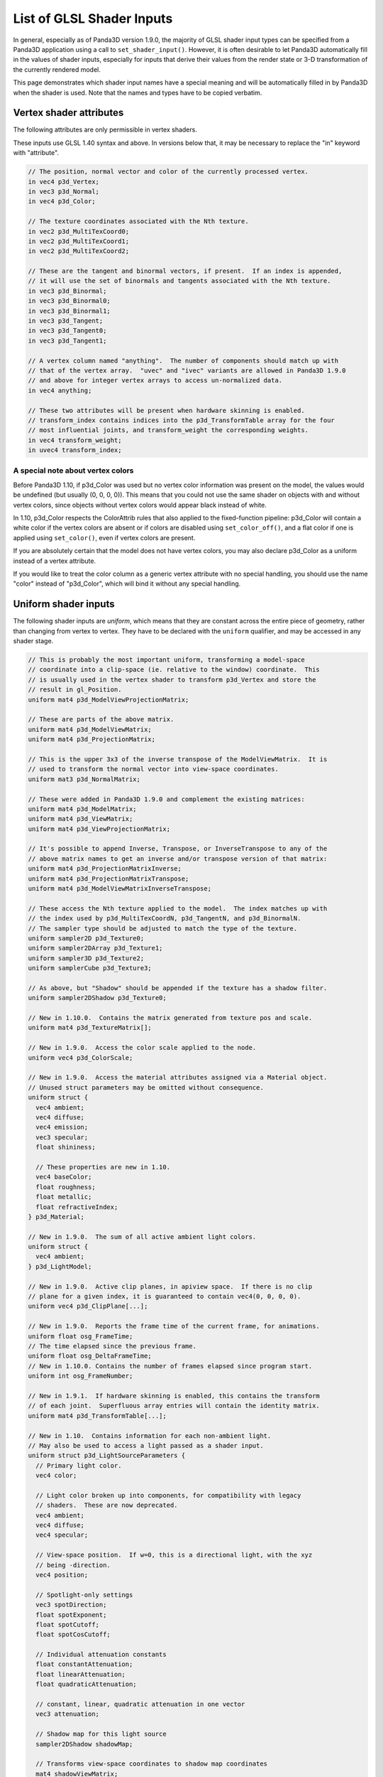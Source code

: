 .. _list-of-glsl-shader-inputs:

List of GLSL Shader Inputs
==========================

In general, especially as of Panda3D version 1.9.0, the majority of GLSL shader
input types can be specified from a Panda3D application using a call to
``set_shader_input()``. However, it is often desirable to let Panda3D
automatically fill in the values of shader inputs, especially for inputs that
derive their values from the render state or 3-D transformation of the currently
rendered model.

This page demonstrates which shader input names have a special meaning and will
be automatically filled in by Panda3D when the shader is used. Note that the
names and types have to be copied verbatim.

Vertex shader attributes
------------------------

The following attributes are only permissible in vertex shaders.

These inputs use GLSL 1.40 syntax and above. In versions below that, it may be
necessary to replace the "in" keyword with "attribute".

.. code-block:: glsl

   // The position, normal vector and color of the currently processed vertex.
   in vec4 p3d_Vertex;
   in vec3 p3d_Normal;
   in vec4 p3d_Color;

   // The texture coordinates associated with the Nth texture.
   in vec2 p3d_MultiTexCoord0;
   in vec2 p3d_MultiTexCoord1;
   in vec2 p3d_MultiTexCoord2;

   // These are the tangent and binormal vectors, if present.  If an index is appended,
   // it will use the set of binormals and tangents associated with the Nth texture.
   in vec3 p3d_Binormal;
   in vec3 p3d_Binormal0;
   in vec3 p3d_Binormal1;
   in vec3 p3d_Tangent;
   in vec3 p3d_Tangent0;
   in vec3 p3d_Tangent1;

   // A vertex column named "anything".  The number of components should match up with
   // that of the vertex array.  "uvec" and "ivec" variants are allowed in Panda3D 1.9.0
   // and above for integer vertex arrays to access un-normalized data.
   in vec4 anything;

   // These two attributes will be present when hardware skinning is enabled.
   // transform_index contains indices into the p3d_TransformTable array for the four
   // most influential joints, and transform_weight the corresponding weights.
   in vec4 transform_weight;
   in uvec4 transform_index;

A special note about vertex colors
~~~~~~~~~~~~~~~~~~~~~~~~~~~~~~~~~~

Before Panda3D 1.10, if p3d_Color was used but no vertex color information was
present on the model, the values would be undefined (but usually (0, 0, 0, 0)).
This means that you could not use the same shader on objects with and without
vertex colors, since objects without vertex colors would appear black instead of
white.

In 1.10, p3d_Color respects the ColorAttrib rules that also applied to the
fixed-function pipeline: p3d_Color will contain a white color if the vertex
colors are absent or if colors are disabled using ``set_color_off()``, and a
flat color if one is applied using ``set_color()``, even if vertex colors are
present.

If you are absolutely certain that the model does not have vertex colors, you
may also declare p3d_Color as a uniform instead of a vertex attribute.

If you would like to treat the color column as a generic vertex attribute with
no special handling, you should use the name "color" instead of "p3d_Color",
which will bind it without any special handling.

Uniform shader inputs
---------------------

The following shader inputs are *uniform*, which means that they are constant
across the entire piece of geometry, rather than changing from vertex to vertex.
They have to be declared with the ``uniform`` qualifier, and may be accessed in
any shader stage.

.. code-block:: glsl

   // This is probably the most important uniform, transforming a model-space
   // coordinate into a clip-space (ie. relative to the window) coordinate.  This
   // is usually used in the vertex shader to transform p3d_Vertex and store the
   // result in gl_Position.
   uniform mat4 p3d_ModelViewProjectionMatrix;

   // These are parts of the above matrix.
   uniform mat4 p3d_ModelViewMatrix;
   uniform mat4 p3d_ProjectionMatrix;

   // This is the upper 3x3 of the inverse transpose of the ModelViewMatrix.  It is
   // used to transform the normal vector into view-space coordinates.
   uniform mat3 p3d_NormalMatrix;

   // These were added in Panda3D 1.9.0 and complement the existing matrices:
   uniform mat4 p3d_ModelMatrix;
   uniform mat4 p3d_ViewMatrix;
   uniform mat4 p3d_ViewProjectionMatrix;

   // It's possible to append Inverse, Transpose, or InverseTranspose to any of the
   // above matrix names to get an inverse and/or transpose version of that matrix:
   uniform mat4 p3d_ProjectionMatrixInverse;
   uniform mat4 p3d_ProjectionMatrixTranspose;
   uniform mat4 p3d_ModelViewMatrixInverseTranspose;

   // These access the Nth texture applied to the model.  The index matches up with
   // the index used by p3d_MultiTexCoordN, p3d_TangentN, and p3d_BinormalN.
   // The sampler type should be adjusted to match the type of the texture.
   uniform sampler2D p3d_Texture0;
   uniform sampler2DArray p3d_Texture1;
   uniform sampler3D p3d_Texture2;
   uniform samplerCube p3d_Texture3;

   // As above, but "Shadow" should be appended if the texture has a shadow filter.
   uniform sampler2DShadow p3d_Texture0;

   // New in 1.10.0.  Contains the matrix generated from texture pos and scale.
   uniform mat4 p3d_TextureMatrix[];

   // New in 1.9.0.  Access the color scale applied to the node.
   uniform vec4 p3d_ColorScale;

   // New in 1.9.0.  Access the material attributes assigned via a Material object.
   // Unused struct parameters may be omitted without consequence.
   uniform struct {
     vec4 ambient;
     vec4 diffuse;
     vec4 emission;
     vec3 specular;
     float shininess;

     // These properties are new in 1.10.
     vec4 baseColor;
     float roughness;
     float metallic;
     float refractiveIndex;
   } p3d_Material;

   // New in 1.9.0.  The sum of all active ambient light colors.
   uniform struct {
     vec4 ambient;
   } p3d_LightModel;

   // New in 1.9.0.  Active clip planes, in apiview space.  If there is no clip
   // plane for a given index, it is guaranteed to contain vec4(0, 0, 0, 0).
   uniform vec4 p3d_ClipPlane[...];

   // New in 1.9.0.  Reports the frame time of the current frame, for animations.
   uniform float osg_FrameTime;
   // The time elapsed since the previous frame.
   uniform float osg_DeltaFrameTime;
   // New in 1.10.0. Contains the number of frames elapsed since program start.
   uniform int osg_FrameNumber;

   // New in 1.9.1.  If hardware skinning is enabled, this contains the transform
   // of each joint.  Superfluous array entries will contain the identity matrix.
   uniform mat4 p3d_TransformTable[...];

   // New in 1.10.  Contains information for each non-ambient light.
   // May also be used to access a light passed as a shader input.
   uniform struct p3d_LightSourceParameters {
     // Primary light color.
     vec4 color;

     // Light color broken up into components, for compatibility with legacy
     // shaders.  These are now deprecated.
     vec4 ambient;
     vec4 diffuse;
     vec4 specular;

     // View-space position.  If w=0, this is a directional light, with the xyz
     // being -direction.
     vec4 position;

     // Spotlight-only settings
     vec3 spotDirection;
     float spotExponent;
     float spotCutoff;
     float spotCosCutoff;

     // Individual attenuation constants
     float constantAttenuation;
     float linearAttenuation;
     float quadraticAttenuation;

     // constant, linear, quadratic attenuation in one vector
     vec3 attenuation;

     // Shadow map for this light source
     sampler2DShadow shadowMap;

     // Transforms view-space coordinates to shadow map coordinates
     mat4 shadowViewMatrix;
   } p3d_LightSource[...];

   // New in 1.10.  Contains fog state.
   uniform struct p3d_FogParameters {
     vec4 color;
     float density;
     float start;
     float end;
     float scale; // 1.0 / (end - start)
   } p3d_Fog;

Besides these predefined uniform inputs, it is possible to use most of the types
available in GLSL in conjunction with ``set_shader_input()`` to pass custom
data, including arrays and structs, to a certain named shader input. You may not
use ``set_shader_input`` to override any of the inputs with the ``p3d_`` prefix.
